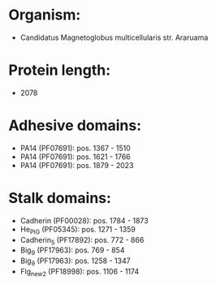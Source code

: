 * Organism:
- Candidatus Magnetoglobus multicellularis str. Araruama
* Protein length:
- 2078
* Adhesive domains:
- PA14 (PF07691): pos. 1367 - 1510
- PA14 (PF07691): pos. 1621 - 1766
- PA14 (PF07691): pos. 1879 - 2023
* Stalk domains:
- Cadherin (PF00028): pos. 1784 - 1873
- He_PIG (PF05345): pos. 1271 - 1359
- Cadherin_5 (PF17892): pos. 772 - 866
- Big_9 (PF17963): pos. 769 - 854
- Big_9 (PF17963): pos. 1258 - 1347
- Flg_new_2 (PF18998): pos. 1106 - 1174

